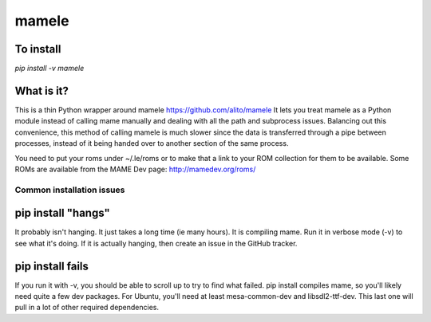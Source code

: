 ======
mamele
======


To install
----------

`pip install -v mamele`

What is it?
-----------

This is a thin Python wrapper around mamele https://github.com/alito/mamele
It lets you treat mamele as a Python module instead of calling mame manually and dealing with all the path
and subprocess issues. Balancing out this convenience, this method of calling mamele is much slower
since the data is transferred through a pipe between processes, instead of it being handed over
to another section of the same process.

You need to put your roms under ~/.le/roms or to make that a link to your ROM collection for them to be
available. Some ROMs are available from the MAME Dev page: http://mamedev.org/roms/



Common installation issues
~~~~~~~~~~~~~~~~~~~~~~~~~~

pip install "hangs"
-------------------

It probably isn't hanging. It just takes a long time (ie many hours). It is
compiling mame. Run it in verbose mode (-v) to see what it's doing. If it 
is actually hanging, then create an issue in the GitHub tracker.

pip install fails
-----------------

If you run it with -v, you should be able to scroll up to try to find what failed. pip install compiles 
mame, so you'll likely need quite a few dev packages. For Ubuntu, you'll need at least mesa-common-dev 
and libsdl2-ttf-dev. This last one will pull in a lot of other required dependencies.


